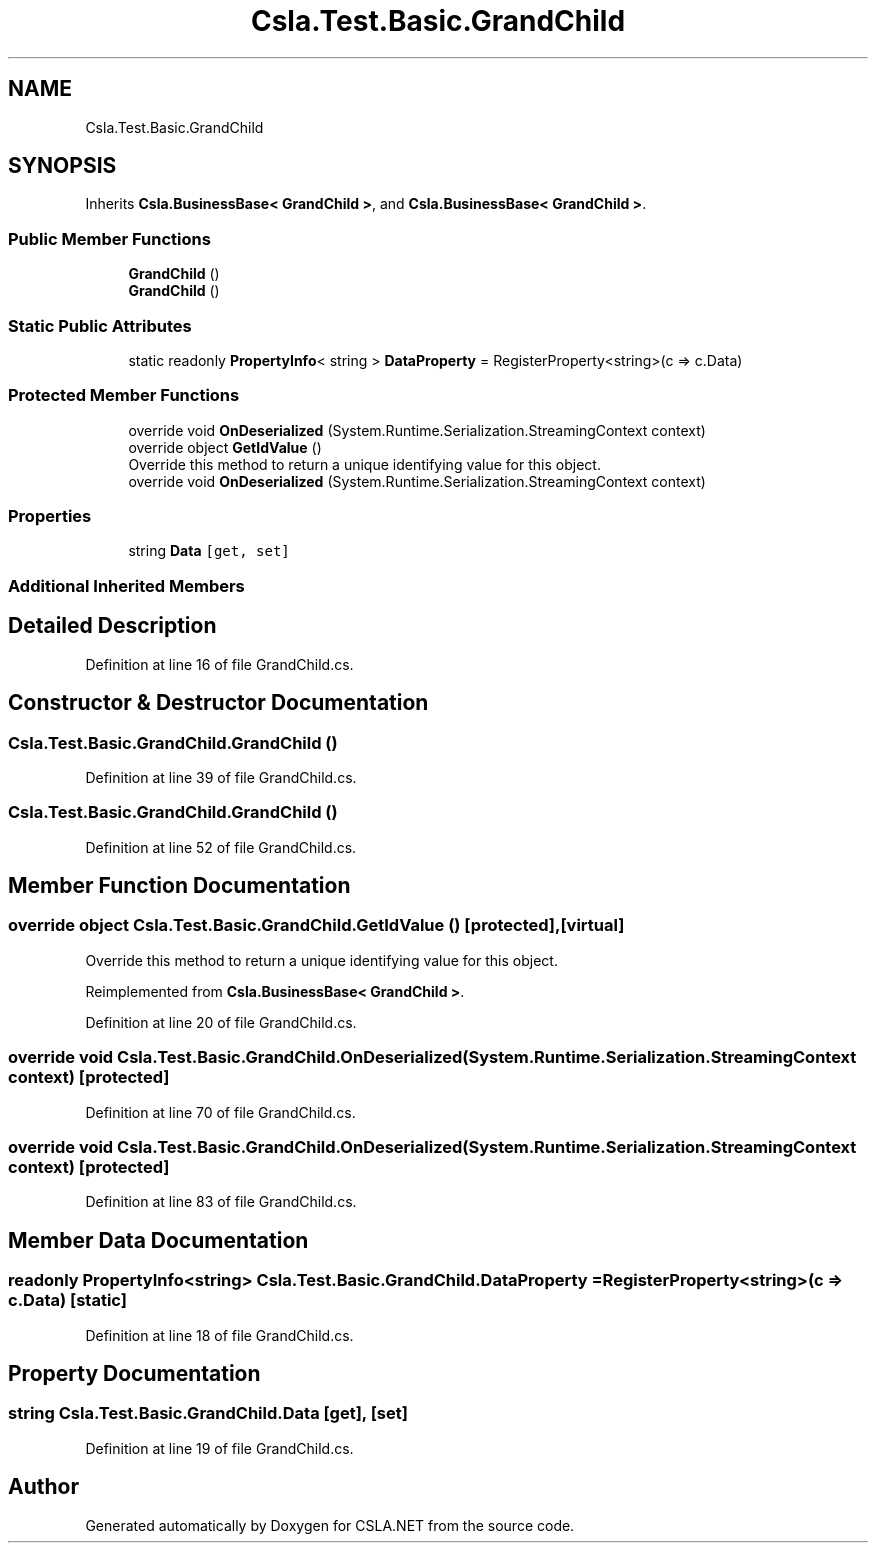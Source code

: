 .TH "Csla.Test.Basic.GrandChild" 3 "Wed Jul 21 2021" "Version 5.4.2" "CSLA.NET" \" -*- nroff -*-
.ad l
.nh
.SH NAME
Csla.Test.Basic.GrandChild
.SH SYNOPSIS
.br
.PP
.PP
Inherits \fBCsla\&.BusinessBase< GrandChild >\fP, and \fBCsla\&.BusinessBase< GrandChild >\fP\&.
.SS "Public Member Functions"

.in +1c
.ti -1c
.RI "\fBGrandChild\fP ()"
.br
.ti -1c
.RI "\fBGrandChild\fP ()"
.br
.in -1c
.SS "Static Public Attributes"

.in +1c
.ti -1c
.RI "static readonly \fBPropertyInfo\fP< string > \fBDataProperty\fP = RegisterProperty<string>(c => c\&.Data)"
.br
.in -1c
.SS "Protected Member Functions"

.in +1c
.ti -1c
.RI "override void \fBOnDeserialized\fP (System\&.Runtime\&.Serialization\&.StreamingContext context)"
.br
.ti -1c
.RI "override object \fBGetIdValue\fP ()"
.br
.RI "Override this method to return a unique identifying value for this object\&. "
.ti -1c
.RI "override void \fBOnDeserialized\fP (System\&.Runtime\&.Serialization\&.StreamingContext context)"
.br
.in -1c
.SS "Properties"

.in +1c
.ti -1c
.RI "string \fBData\fP\fC [get, set]\fP"
.br
.in -1c
.SS "Additional Inherited Members"
.SH "Detailed Description"
.PP 
Definition at line 16 of file GrandChild\&.cs\&.
.SH "Constructor & Destructor Documentation"
.PP 
.SS "Csla\&.Test\&.Basic\&.GrandChild\&.GrandChild ()"

.PP
Definition at line 39 of file GrandChild\&.cs\&.
.SS "Csla\&.Test\&.Basic\&.GrandChild\&.GrandChild ()"

.PP
Definition at line 52 of file GrandChild\&.cs\&.
.SH "Member Function Documentation"
.PP 
.SS "override object Csla\&.Test\&.Basic\&.GrandChild\&.GetIdValue ()\fC [protected]\fP, \fC [virtual]\fP"

.PP
Override this method to return a unique identifying value for this object\&. 
.PP
Reimplemented from \fBCsla\&.BusinessBase< GrandChild >\fP\&.
.PP
Definition at line 20 of file GrandChild\&.cs\&.
.SS "override void Csla\&.Test\&.Basic\&.GrandChild\&.OnDeserialized (System\&.Runtime\&.Serialization\&.StreamingContext context)\fC [protected]\fP"

.PP
Definition at line 70 of file GrandChild\&.cs\&.
.SS "override void Csla\&.Test\&.Basic\&.GrandChild\&.OnDeserialized (System\&.Runtime\&.Serialization\&.StreamingContext context)\fC [protected]\fP"

.PP
Definition at line 83 of file GrandChild\&.cs\&.
.SH "Member Data Documentation"
.PP 
.SS "readonly \fBPropertyInfo\fP<string> Csla\&.Test\&.Basic\&.GrandChild\&.DataProperty = RegisterProperty<string>(c => c\&.Data)\fC [static]\fP"

.PP
Definition at line 18 of file GrandChild\&.cs\&.
.SH "Property Documentation"
.PP 
.SS "string Csla\&.Test\&.Basic\&.GrandChild\&.Data\fC [get]\fP, \fC [set]\fP"

.PP
Definition at line 19 of file GrandChild\&.cs\&.

.SH "Author"
.PP 
Generated automatically by Doxygen for CSLA\&.NET from the source code\&.
